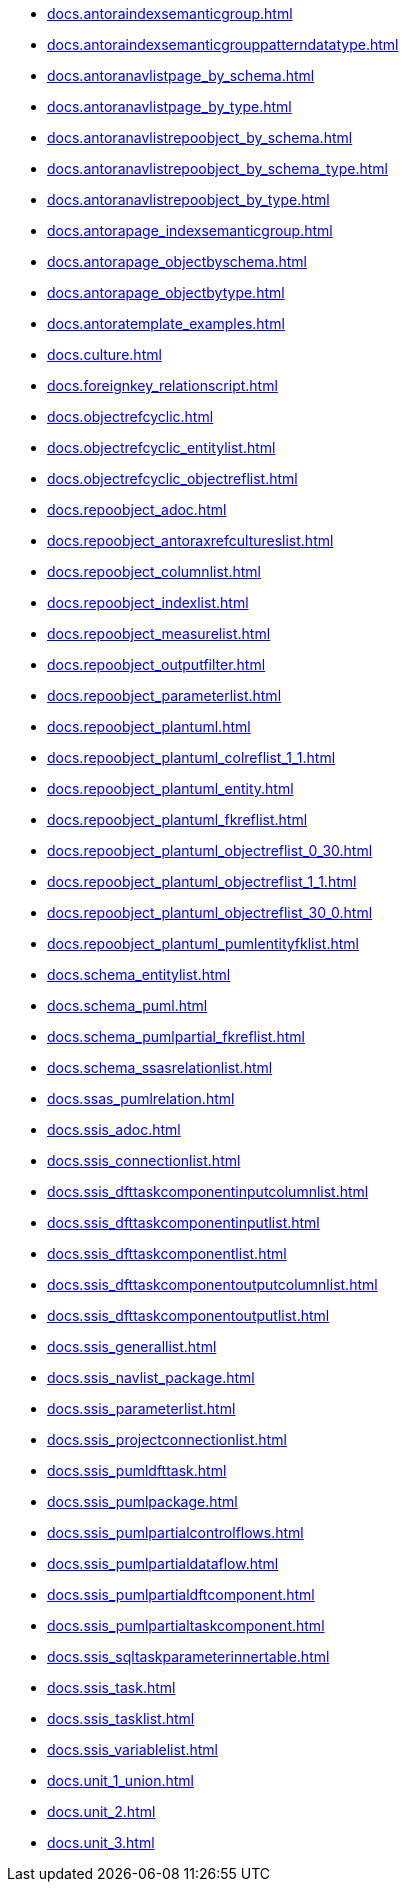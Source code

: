 * xref:docs.antoraindexsemanticgroup.adoc[]
* xref:docs.antoraindexsemanticgrouppatterndatatype.adoc[]
* xref:docs.antoranavlistpage_by_schema.adoc[]
* xref:docs.antoranavlistpage_by_type.adoc[]
* xref:docs.antoranavlistrepoobject_by_schema.adoc[]
* xref:docs.antoranavlistrepoobject_by_schema_type.adoc[]
* xref:docs.antoranavlistrepoobject_by_type.adoc[]
* xref:docs.antorapage_indexsemanticgroup.adoc[]
* xref:docs.antorapage_objectbyschema.adoc[]
* xref:docs.antorapage_objectbytype.adoc[]
* xref:docs.antoratemplate_examples.adoc[]
* xref:docs.culture.adoc[]
* xref:docs.foreignkey_relationscript.adoc[]
* xref:docs.objectrefcyclic.adoc[]
* xref:docs.objectrefcyclic_entitylist.adoc[]
* xref:docs.objectrefcyclic_objectreflist.adoc[]
* xref:docs.repoobject_adoc.adoc[]
* xref:docs.repoobject_antoraxrefcultureslist.adoc[]
* xref:docs.repoobject_columnlist.adoc[]
* xref:docs.repoobject_indexlist.adoc[]
* xref:docs.repoobject_measurelist.adoc[]
* xref:docs.repoobject_outputfilter.adoc[]
* xref:docs.repoobject_parameterlist.adoc[]
* xref:docs.repoobject_plantuml.adoc[]
* xref:docs.repoobject_plantuml_colreflist_1_1.adoc[]
* xref:docs.repoobject_plantuml_entity.adoc[]
* xref:docs.repoobject_plantuml_fkreflist.adoc[]
* xref:docs.repoobject_plantuml_objectreflist_0_30.adoc[]
* xref:docs.repoobject_plantuml_objectreflist_1_1.adoc[]
* xref:docs.repoobject_plantuml_objectreflist_30_0.adoc[]
* xref:docs.repoobject_plantuml_pumlentityfklist.adoc[]
* xref:docs.schema_entitylist.adoc[]
* xref:docs.schema_puml.adoc[]
* xref:docs.schema_pumlpartial_fkreflist.adoc[]
* xref:docs.schema_ssasrelationlist.adoc[]
* xref:docs.ssas_pumlrelation.adoc[]
* xref:docs.ssis_adoc.adoc[]
* xref:docs.ssis_connectionlist.adoc[]
* xref:docs.ssis_dfttaskcomponentinputcolumnlist.adoc[]
* xref:docs.ssis_dfttaskcomponentinputlist.adoc[]
* xref:docs.ssis_dfttaskcomponentlist.adoc[]
* xref:docs.ssis_dfttaskcomponentoutputcolumnlist.adoc[]
* xref:docs.ssis_dfttaskcomponentoutputlist.adoc[]
* xref:docs.ssis_generallist.adoc[]
* xref:docs.ssis_navlist_package.adoc[]
* xref:docs.ssis_parameterlist.adoc[]
* xref:docs.ssis_projectconnectionlist.adoc[]
* xref:docs.ssis_pumldfttask.adoc[]
* xref:docs.ssis_pumlpackage.adoc[]
* xref:docs.ssis_pumlpartialcontrolflows.adoc[]
* xref:docs.ssis_pumlpartialdataflow.adoc[]
* xref:docs.ssis_pumlpartialdftcomponent.adoc[]
* xref:docs.ssis_pumlpartialtaskcomponent.adoc[]
* xref:docs.ssis_sqltaskparameterinnertable.adoc[]
* xref:docs.ssis_task.adoc[]
* xref:docs.ssis_tasklist.adoc[]
* xref:docs.ssis_variablelist.adoc[]
* xref:docs.unit_1_union.adoc[]
* xref:docs.unit_2.adoc[]
* xref:docs.unit_3.adoc[]
